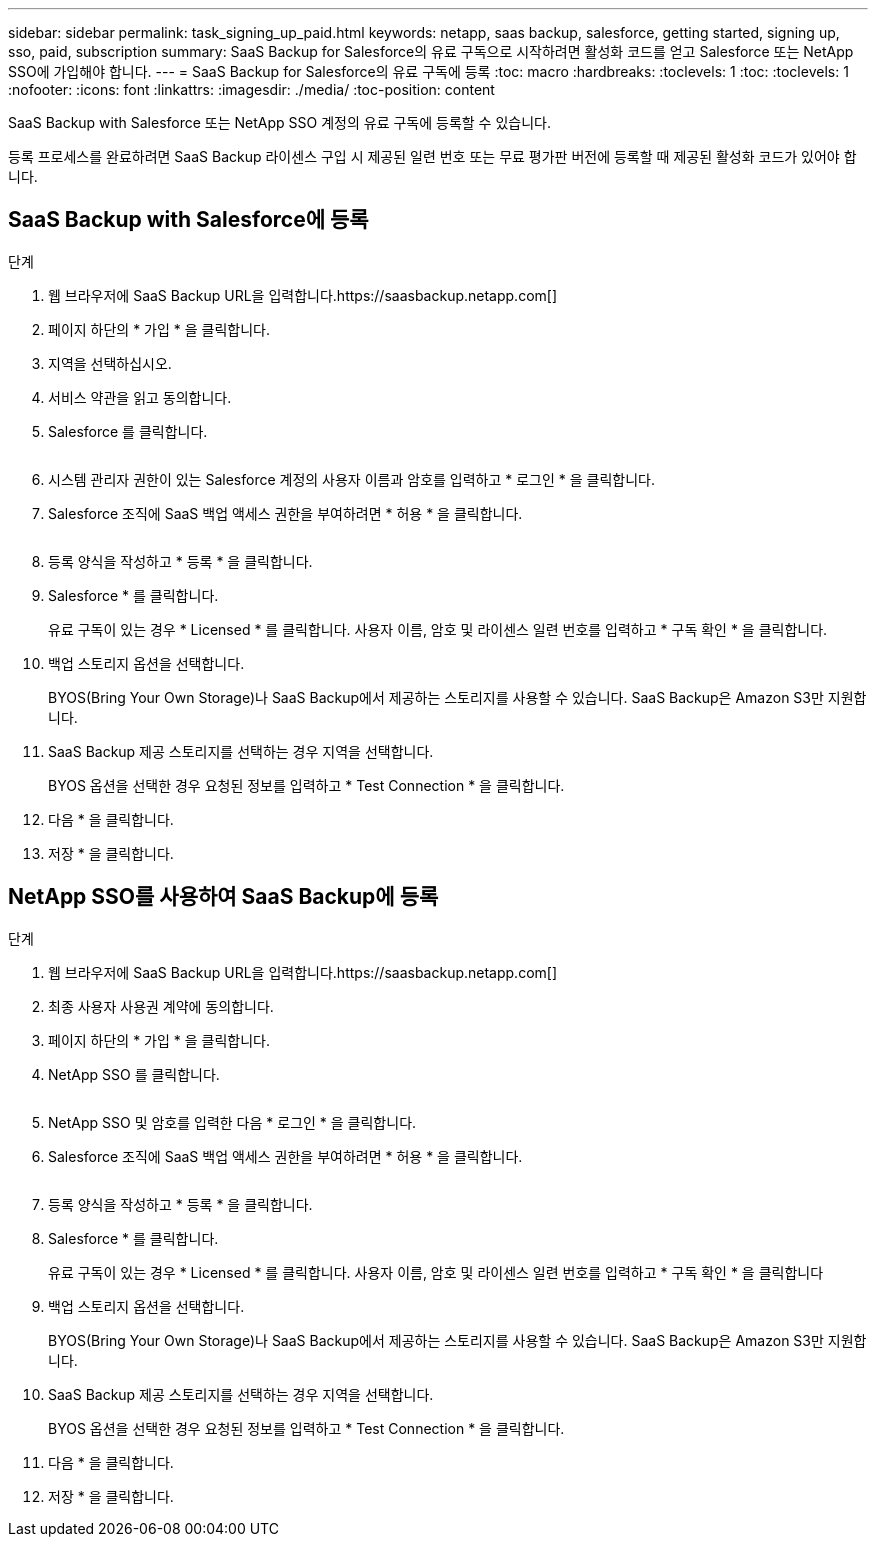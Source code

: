 ---
sidebar: sidebar 
permalink: task_signing_up_paid.html 
keywords: netapp, saas backup, salesforce, getting started, signing up, sso, paid, subscription 
summary: SaaS Backup for Salesforce의 유료 구독으로 시작하려면 활성화 코드를 얻고 Salesforce 또는 NetApp SSO에 가입해야 합니다. 
---
= SaaS Backup for Salesforce의 유료 구독에 등록
:toc: macro
:hardbreaks:
:toclevels: 1
:toc: 
:toclevels: 1
:nofooter: 
:icons: font
:linkattrs: 
:imagesdir: ./media/
:toc-position: content


[role="lead"]
SaaS Backup with Salesforce 또는 NetApp SSO 계정의 유료 구독에 등록할 수 있습니다.

등록 프로세스를 완료하려면 SaaS Backup 라이센스 구입 시 제공된 일련 번호 또는 무료 평가판 버전에 등록할 때 제공된 활성화 코드가 있어야 합니다.



== SaaS Backup with Salesforce에 등록

.단계
. 웹 브라우저에 SaaS Backup URL을 입력합니다.https://saasbackup.netapp.com[]
. 페이지 하단의 * 가입 * 을 클릭합니다.
. 지역을 선택하십시오.
. 서비스 약관을 읽고 동의합니다.
. Salesforce 를 클릭합니다.
+
image:sign_up_for_salesforce_button.jpg[""]

. 시스템 관리자 권한이 있는 Salesforce 계정의 사용자 이름과 암호를 입력하고 * 로그인 * 을 클릭합니다.
. Salesforce 조직에 SaaS 백업 액세스 권한을 부여하려면 * 허용 * 을 클릭합니다.
+
image:allow_access.jpg[""]

. 등록 양식을 작성하고 * 등록 * 을 클릭합니다.
. Salesforce * 를 클릭합니다.
+
유료 구독이 있는 경우 * Licensed * 를 클릭합니다. 사용자 이름, 암호 및 라이센스 일련 번호를 입력하고 * 구독 확인 * 을 클릭합니다.

. 백업 스토리지 옵션을 선택합니다.
+
BYOS(Bring Your Own Storage)나 SaaS Backup에서 제공하는 스토리지를 사용할 수 있습니다. SaaS Backup은 Amazon S3만 지원합니다.

. SaaS Backup 제공 스토리지를 선택하는 경우 지역을 선택합니다.
+
BYOS 옵션을 선택한 경우 요청된 정보를 입력하고 * Test Connection * 을 클릭합니다.

. 다음 * 을 클릭합니다.
. 저장 * 을 클릭합니다.




== NetApp SSO를 사용하여 SaaS Backup에 등록

.단계
. 웹 브라우저에 SaaS Backup URL을 입력합니다.https://saasbackup.netapp.com[]
. 최종 사용자 사용권 계약에 동의합니다.
. 페이지 하단의 * 가입 * 을 클릭합니다.
. NetApp SSO 를 클릭합니다.
+
image:sign_up_with_netapp_sso.jpg[""]

. NetApp SSO 및 암호를 입력한 다음 * 로그인 * 을 클릭합니다.
. Salesforce 조직에 SaaS 백업 액세스 권한을 부여하려면 * 허용 * 을 클릭합니다.
+
image:allow_access.jpg[""]

. 등록 양식을 작성하고 * 등록 * 을 클릭합니다.
. Salesforce * 를 클릭합니다.
+
유료 구독이 있는 경우 * Licensed * 를 클릭합니다. 사용자 이름, 암호 및 라이센스 일련 번호를 입력하고 * 구독 확인 * 을 클릭합니다

. 백업 스토리지 옵션을 선택합니다.
+
BYOS(Bring Your Own Storage)나 SaaS Backup에서 제공하는 스토리지를 사용할 수 있습니다. SaaS Backup은 Amazon S3만 지원합니다.

. SaaS Backup 제공 스토리지를 선택하는 경우 지역을 선택합니다.
+
BYOS 옵션을 선택한 경우 요청된 정보를 입력하고 * Test Connection * 을 클릭합니다.

. 다음 * 을 클릭합니다.
. 저장 * 을 클릭합니다.


